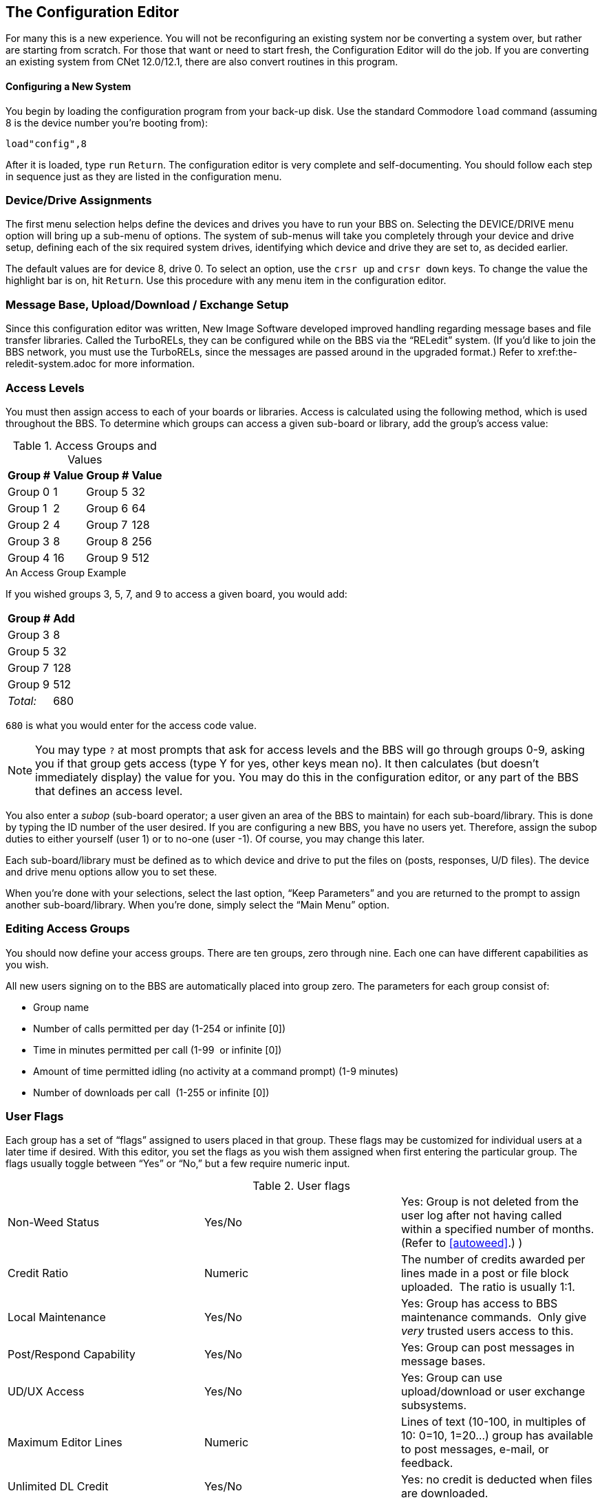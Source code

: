 :experimental:
== The Configuration Editor

For many this is a new experience.
You will not be reconfiguring an existing system nor be converting a system over, but rather are starting from scratch.
For those that want or need to start fresh, the Configuration Editor will do the job.
If you are converting an existing system from CNet 12.0/12.1, there are also convert routines in this program.

==== Configuring a New System

You begin by loading the configuration program from your back-up disk.
Use the standard Commodore `load` command (assuming 8 is the device number you're booting from):

 load"config",8

After it is loaded, type kbd:[run] kbd:[Return].
The configuration editor is very complete and self-documenting.
You should follow each step in sequence just as they are listed in the configuration menu.

=== Device/Drive Assignments

The first menu selection helps define the devices and drives you have to run your BBS on.
Selecting the DEVICE/DRIVE menu option will bring up a sub-menu of options.
The system of sub-menus will take you completely through your device and drive setup, defining each of the six required system drives, identifying which device and drive they are set to, as decided earlier.

The default values are for device 8, drive 0.
To select an option, use the kbd:[crsr up] and kbd:[crsr down] keys.
To change the value the highlight bar is on, hit kbd:[Return].
Use this procedure with any menu item in the configuration editor.

=== Message Base, Upload/Download / Exchange Setup [[ud-setup]]

====
Since this configuration editor was written, New Image Software developed improved handling regarding message bases and file transfer libraries.
Called the TurboRELs, they can be configured while on the BBS via the “RELedit” system.
(If you'd like to join the BBS network, you must use the TurboRELs, since the messages are passed around in the upgraded format.)
Refer to xref:the-reledit-system.adoc for more information.
====

=== Access Levels

You must then assign access to each of your boards or libraries.
Access is calculated using the following method, which is used throughout the BBS.
To determine which groups can access a given sub-board or library, add the group’s access value:

.Access Groups and Values
[%autowidth]
[%header]
[cols="^1,>2,^3,>4"]
|====================
| Group # | Value | Group # | Value
| Group 0 |     1 | Group 5 |    32
| Group 1 |     2 | Group 6 |    64
| Group 2 |     4 | Group 7 |   128
| Group 3 |     8 | Group 8 |   256
| Group 4 |    16 | Group 9 |   512
|====================

====
.An Access Group Example

If you wished groups 3, 5, 7, and 9 to access a given board, you would add:

[%autowidth]
[%header]
[%footer]
[cols="^1,>2"]
|====================
| Group # | Add
| Group 3 | 8
| Group 5 | 32
| Group 7 | 128
| Group 9 | 512
| _Total:_ | 680
|====================

kbd:[680] is what you would enter for the access code value.
====

====
NOTE: You may type kbd:[?] at most prompts that ask for access levels and the BBS will go through groups 0-9, asking you if that group gets access (type Y for yes, other keys mean no).
It then calculates (but doesn’t immediately display) the value for you.
You may do this in the configuration editor, or any part of the BBS that defines an access level.
====

You also enter a _subop_ (sub-board operator; a user given an area of the BBS to maintain) for each sub-board/library.
This is done by typing the ID number of the user desired.
If you are configuring a new BBS, you have no users yet.
Therefore, assign the subop duties to either yourself (user 1) or to no-one (user -1).
Of course, you may change this later.

Each sub-board/library must be defined as to which device and drive to put the files on (posts, responses, U/D files).
The device and drive menu options allow you to set these.

When you're done with your selections, select the last option, "`Keep Parameters`" and you are returned to the prompt to assign another sub-board/library.
When you're done, simply select the "`Main Menu`" option.

=== Editing Access Groups

You should now define your access groups.
There are ten groups, zero through nine.
Each one can have different capabilities as you wish.

All new users signing on to the BBS are automatically placed into group zero.
The parameters for each group consist of:

* Group name
* Number of calls permitted per day (1-254 or infinite [0])
* Time in minutes permitted per call (1-99  or infinite [0])
* Amount of time permitted idling (no activity at a command prompt) (1-9
minutes)
* Number of downloads per call  (1-255 or infinite [0])

=== User Flags

Each group has a set of “flags” assigned to users placed in that group.
These flags may be customized for individual users at a later time if desired.
With this editor, you set the flags as you wish them assigned when first entering the particular group.
The flags usually toggle between “Yes” or “No,” but a few require numeric input.

.User flags
[cols=",,",]
|===
|Non-Weed Status |Yes/No |Yes: Group is not deleted from the user log after not having called within a specified number of months.
(Refer to <<autoweed>>.)
)

|Credit Ratio |Numeric |The number of credits awarded per lines made in a post or file block uploaded.  The ratio is usually 1:1.

|Local Maintenance |Yes/No |Yes: Group has access to BBS maintenance commands.  Only give _very_ trusted users access to this.

|Post/Respond Capability |Yes/No |Yes: Group can post messages in message bases.

|UD/UX Access |Yes/No |Yes: Group can use upload/download or user exchange subsystems.

|Maximum Editor Lines |Numeric |Lines of text (10-100, in multiples of 10: 0=10, 1=20...
) group has available to post messages, e-mail, or feedback.

|Unlimited DL Credit |Yes/No |Yes: no credit is deducted when files are downloaded.

|Remote Maintenance |Yes/No |Similar to Local Maintenance.  Can write/remove forced e-mail, feedback, view system logs.

|E-mail Access |Yes/No |Yes: group can send/receive e-mail.

|User List Access |Yes/No |Yes: group can list BBS users.

|B.A.R./Log Access |Yes/No |Yes: group can view various logs.

|Sub-board Maintenance |Yes/No |Yes: group can edit or re-configure SIGs or sub-boards, and edit or delete other users' posts.

|Files Maintenance |Yes/No |Yes: group can edit, validate, award credit to users in the U/D section.

|MCI Access |Yes/No |Yes: group has access to the Message Command Interpreter (Refer to <<mci>>).

|UD/UX at Prime Time |Yes/No |Yes: group can upload or download from U/Ds or U/Xs during prime time.

|===

We also suggest that, at least to start, you define group 9 as the most powerful group.
When you first log on to your BBS as sysop, you are assigned group 9 access.
You may change your access group after logging on for the first time.

When you have completed all assignments for a group, select the _Keep Parameters_ option and move on to another group.
When all groups are assigned satisfactorily, choose _Return to Main Menu_.

NOTE: Any changes in access group information, either with the offline `config` editor or the online `+.reconfig` editor, require a reboot before the changes take effect.

=== BBS Information

Now you get to identify your BBS.
Select the _BBS Info_ option from the main menu.
It has several specific questions about you and your BBS to help personalize it.

First, the sysop's information:

You are asked for the handle you have chosen to use on your BBS.
This information is assigned to user #1, the sysop account.

You are also asked to provide a password.
Choose it carefully since this is usually the most powerful account on the BBS, and you will not want it compromised.

Then you are asked a few other questions that are added to the data in your account to start the user file.

#FIXME#

This information can be changed inside the BBS later, if you desire (using the `ED` or `EP` commands).

.BBS setup information
[cols=",",]
|===
|Board Name |Should be self-explanatory.

|Board Identifier |A two-character abbreviation used to identify your BBS.
  For example, a board named “Lyon's Den” might use an identifier of `LD`.

|#FIXME# | #FIXME#
|===

=== Prime Time

A period where everyone is limited to being online a certain number of minutes, and U/D access is limited to users with the “U/D at Prime Time” flag set.
If you are just starting out, you may wish to wait to see how busy your BBS is before setting up Prime Time.

If you decide to set it up, you are asked for:

* The time to start
* The time to end
* The number of minutes you will permit users to stay online

This information may be changed later if you wish.

When you are finished with the Prime Time option, choose _Keep Parameters_ to return to the _BBS Info_ menu.

=== Main Prompt

This is a message users see when they are not in any particular subsystem.
It can be anything you want, but should be short.
The default prompt is _IMAGE:_

After establishing your prompt, return to the _BBS Info_ menu.

=== Credit Points

Credits are points that users accrue or lose depending on their actions on the BBS.
They earn more by uploading files, posting bulletins in the message bases, playing games, the Credit Exchange and possibly by other methods.
They can also be awarded by the sysop for no good reason!

The final selection here is to set the number of credit points new users receive when first signing up to your BBS.
This can be from 0 to 65,000, but we assume most sysops will not want to assign that many to new users.

This completes the _BBS Info_ section of your configuration!

=== Loading Configuration Files

You may load configuration files at any time to make changes to them as you desire.
This can also be done online with the `+.reconfig` program, but the option is included here for any that may wish to reconfigure their BBS off-line.

=== Saving Configuration Files

The last option is to save the configuration files to disk.
You are first prompted to insert all system disks into their proper drives, and then the files are saved to the disks.

=== All Done

This completes the configuration of the BBS!
You can now select `Exit Configuration Editor` and choose the appropriate option:

```
Return to BASIC
Cold start the machine
Boot Image BBS
```

(If you change your mind, you can still escape with kbd:[←].)

You are notified if any file(s) have not been written to disk, or if re-writing a particular file will re-start the user log, before exiting the configuration editor.

For now, let's select `Return to BASIC` and continue with setting up the modem.
